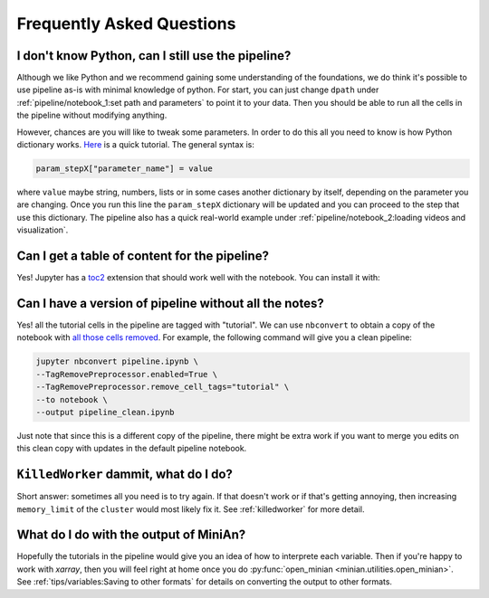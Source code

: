 Frequently Asked Questions
==========================

I don't know Python, can I still use the pipeline?
--------------------------------------------------

Although we like Python and we recommend gaining some understanding of the foundations, we do think it's possible to use pipeline as-is with minimal knowledge of python.
For start, you can just change ``dpath`` under :ref:`pipeline/notebook_1:set path and parameters` to point it to your data.
Then you should be able to run all the cells in the pipeline without modifying anything.

However, chances are you will like to tweak some parameters.
In order to do this all you need to know is how Python dictionary works.
`Here <https://www.tutorialspoint.com/python/python_dictionary.htm>`_ is a quick tutorial.
The general syntax is:

.. code-block:: python

    param_stepX["parameter_name"] = value

where ``value`` maybe string, numbers, lists or in some cases another dictionary by itself, depending on the parameter you are changing.
Once you run this line the ``param_stepX`` dictionary will be updated and you can proceed to the step that use this dictionary.
The pipeline also has a quick real-world example under :ref:`pipeline/notebook_2:loading videos and visualization`.

Can I get a table of content for the pipeline?
----------------------------------------------

Yes! Jupyter has a `toc2 <https://jupyter-contrib-nbextensions.readthedocs.io/en/latest/nbextensions/toc2/README.html>`_ extension that should work well with the notebook.
You can install it with:

.. cod-block:: console

    conda install -c conda-forge jupyter_contrib_nbextensions

Can I have a version of pipeline without all the notes?
-------------------------------------------------------

Yes! all the tutorial cells in the pipeline are tagged with "tutorial".
We can use ``nbconvert`` to obtain a copy of the notebook with `all those cells removed <https://nbconvert.readthedocs.io/en/latest/removing_cells.html#removing-pieces-of-cells-using-cell-tags>`_.
For example, the following command will give you a clean pipeline:

.. code-block:: console

    jupyter nbconvert pipeline.ipynb \
    --TagRemovePreprocessor.enabled=True \
    --TagRemovePreprocessor.remove_cell_tags="tutorial" \
    --to notebook \
    --output pipeline_clean.ipynb

Just note that since this is a different copy of the pipeline, there might be extra work if you want to merge you edits on this clean copy with updates in the default pipeline notebook.

``KilledWorker`` dammit, what do I do?
--------------------------------------

Short answer: sometimes all you need is to try again.
If that doesn't work or if that's getting annoying, then increasing ``memory_limit`` of the ``cluster`` would most likely fix it.
See :ref:`killedworker` for more detail.

What do I do with the output of MiniAn?
---------------------------------------

Hopefully the tutorials in the pipeline would give you an idea of how to interprete each variable.
Then if you're happy to work with `xarray`, then you will feel right at home once you do :py:func:`open_minian <minian.utilities.open_minian>`.
See :ref:`tips/variables:Saving to other formats` for details on converting the output to other formats.